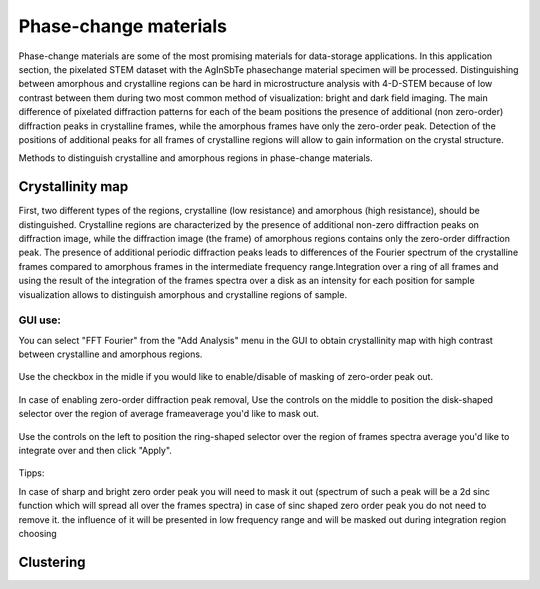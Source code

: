 Phase-change materials
======================
Phase-change materials are some of the most promising materials for data-storage applications. In this application section, the pixelated STEM dataset with the AgInSbTe phasechange material specimen will be processed.
Distinguishing between amorphous and crystalline regions can be hard in microstructure analysis with 4-D-STEM because of low contrast between them during two most common method of visualization: bright and dark field imaging.
The main difference of pixelated diffraction patterns for each of the beam positions the presence of additional (non zero-order) diffraction peaks in crystalline frames, while the amorphous frames have only the zero-order peak.
Detection of the positions of additional peaks for all frames of crystalline regions will allow to gain information on the crystal structure.

Methods to distinguish crystalline and amorphous regions in phase-change materials.

Crystallinity map
~~~~~~~~~~~~~~~~~
First, two different types of the regions, crystalline (low resistance) and amorphous (high resistance), should be distinguished. Crystalline regions are characterized by the presence of additional non-zero
diffraction peaks on diffraction image, while the diffraction image (the frame) of amorphous regions contains only the zero-order diffraction peak.
The presence of additional periodic diffraction peaks leads to differences of the Fourier spectrum of the crystalline frames compared to amorphous frames in the intermediate frequency range.Integration over a ring of all frames and using the result of the integration of the frames spectra over a disk as an intensity for each position for sample visualization
allows to distinguish amorphous and crystalline regions of sample.

GUI use:
--------

You can select "FFT Fourier" from the "Add Analysis" menu in the GUI to obtain crystallinity map with high contrast between crystalline and amorphous regions.

.. figure:: path
Use the checkbox in the midle if you would like to enable/disable of masking of zero-order peak out.

.. figure:: path

In case of enabling zero-order diffraction peak removal, Use the controls on the middle to position the disk-shaped selector over the region of average frameaverage you'd like to mask out.

.. figure:: path

Use the controls on the left to position the ring-shaped selector over the region of frames spectra average you'd like to integrate over and then click "Apply". 

.. figure:: path

Tipps:

In case of sharp and bright zero order peak you will need to mask it out (spectrum of such a peak will be a 2d sinc function which will spread all over the frames spectra)
in case of sinc shaped zero order peak you do not need to remove it. the influence of it will be presented in low frequency range and will be masked out during integration region choosing

.. figure:: path

.. figure:: path

Clustering
~~~~~~~~~~